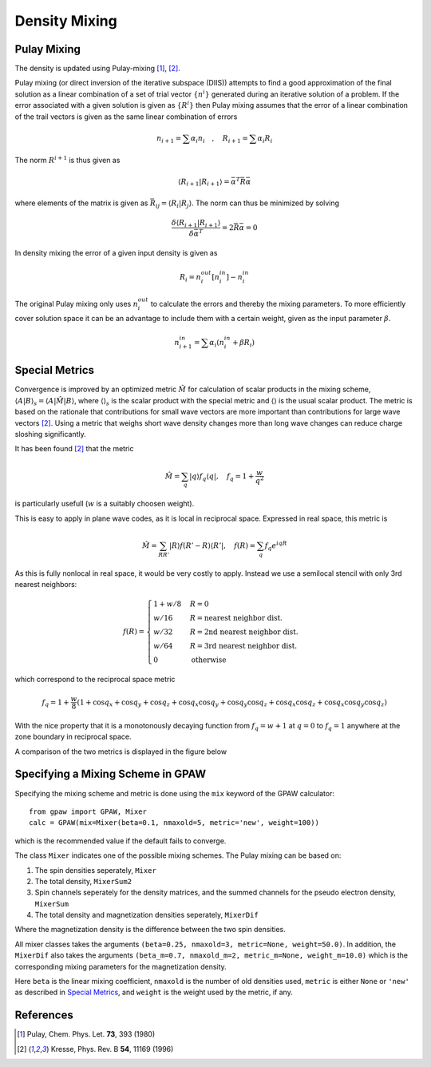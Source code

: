 .. _densitymix:

.. default-role:: math


==============
Density Mixing
==============


Pulay Mixing
------------

The density is updated using Pulay-mixing [#Pulay1980]_, [#Kresse1996]_.

Pulay mixing (or direct inversion of the iterative subspace (DIIS))
attempts to find a good approximation of the final solution as a
linear combination of a set of trial vector `\{n^i\}` generated during
an iterative solution of a problem. If the error associated with a
given solution is given as `\{R^i\}` then Pulay mixing assumes that
the error of a linear combination of the trail vectors is given as the
same linear combination of errors

.. math::

  n_{i+1}=\sum \alpha_i n_i \quad,\quad R_{i+1}=\sum \alpha_i R_i

The norm `R^{i+1}` is thus given as 

.. math::

  \langle R_{i+1}|R_{i+1}\rangle=\bar{\alpha}^T \bar{\bar{R}}\bar{\alpha}

where elements of the matrix is given as `\bar{\bar{R}}_{ij}=\langle
R_{i}|R_{j}\rangle`. The norm can thus be minimized by solving

.. math::

  \frac{\delta \langle R_{i+1}|R_{i+1}\rangle}{\delta
  \bar{\alpha}^T}=2 \bar{\bar{R}}\bar{\alpha}=0

In density mixing the error of a given input density is given as

.. math::

  R_i = n_i^{out}[n_i^{in}]-n_i^{in}

The original Pulay mixing only uses `n_i^{out}` to calculate the
errors and thereby the mixing parameters. To more efficiently cover
solution space it can be an advantage to include them with a certain
weight, given as the input parameter `\beta`.

.. math::

  n_{i+1}^{in}=\sum \alpha_i (n_i^{in}+\beta R_i)


Special Metrics
---------------

Convergence is improved by an optimized metric `\hat{M}` for
calculation of scalar products in the mixing scheme, `\langle A | B
\rangle _s = \langle A | \hat{M} | B \rangle`, where `\langle \rangle
_s` is the scalar product with the special metric and `\langle
\rangle` is the usual scalar product.  The metric is based on the
rationale that contributions for small wave vectors are more important
than contributions for large wave vectors [#Kresse1996]_.  Using a
metric that weighs short wave density changes more than long wave
changes can reduce charge sloshing significantly.

It has been found [#Kresse1996]_ that the metric

.. math::

  \hat{M} = \sum_q | q \rangle f_q \langle q |, \quad f_q =
  1 + \frac{w}{q^2}

is particularly usefull (`w` is a suitably choosen weight).

This is easy to apply in plane wave codes, as it is local in reciprocal space.
Expressed in real space, this metric is

.. math::

  \hat{M} = \sum_{R R'} | R \rangle f(R' - R) \langle R' |, \quad f(R) =
  \sum_q f_q e^{i q R}

As this is fully nonlocal in real space, it would be very costly to apply.
Instead we use a semilocal stencil with only 3rd nearest neighbors:

.. math::

  f(R) = \begin{cases}
  1 + w/8 & R = 0 \\
  w / 16 & R = \text{nearest neighbor dist.} \\
  w / 32 & R = \text{2nd nearest neighbor dist.} \\
  w / 64 & R = \text{3rd nearest neighbor dist.} \\
  0 & \text{otherwise}
  \end{cases}

which correspond to the reciprocal space metric

.. math::

  f_q = 1 + \frac{w}{8} (1 + \cos q_x + \cos q_y + \cos q_z +
  \cos q_x \cos q_y + \cos q_y \cos q_z + \cos q_x \cos q_z +
  \cos q_x \cos q_y \cos q_z)

With the nice property that it is a monotonously decaying function
from `f_q = w + 1` at `q = 0` to `f_q = 1` anywhere at the zone
boundary in reciprocal space.

A comparison of the two metrics is displayed in the figure below

.. image:: metric.png
  :align: center


Specifying a Mixing Scheme in GPAW
----------------------------------

Specifying the mixing scheme and metric is done using the ``mix``
keyword of the GPAW calculator::

  from gpaw import GPAW, Mixer
  calc = GPAW(mix=Mixer(beta=0.1, nmaxold=5, metric='new', weight=100))

which is the recommended value if the default fails to converge.

The class ``Mixer`` indicates one of the possible mixing schemes.  The
Pulay mixing can be based on:

1. The spin densities seperately, ``Mixer``
2. The total density, ``MixerSum2``
3. Spin channels seperately for the density matrices, and the summed
   channels for the pseudo electron density, ``MixerSum``
4. The total density and magnetization densities seperately, ``MixerDif``

Where the magnetization density is the difference between the two spin
densities.

All mixer classes takes the arguments ``(beta=0.25, nmaxold=3,
metric=None, weight=50.0)``. In addition, the ``MixerDif`` also takes
the arguments ``(beta_m=0.7, nmaxold_m=2, metric_m=None,
weight_m=10.0)`` which is the corresponding mixing parameters for the
magnetization density.

Here ``beta`` is the linear mixing coefficient, ``nmaxold`` is the
number of old densities used, ``metric`` is either ``None`` or
``'new'`` as described in `Special Metrics`_, and ``weight`` is the
weight used by the metric, if any.


References
----------

.. [#Pulay1980] Pulay, Chem. Phys. Let. **73**, 393 (1980)
.. [#Kresse1996] Kresse, Phys. Rev. B **54**, 11169 (1996)

.. default-role::
